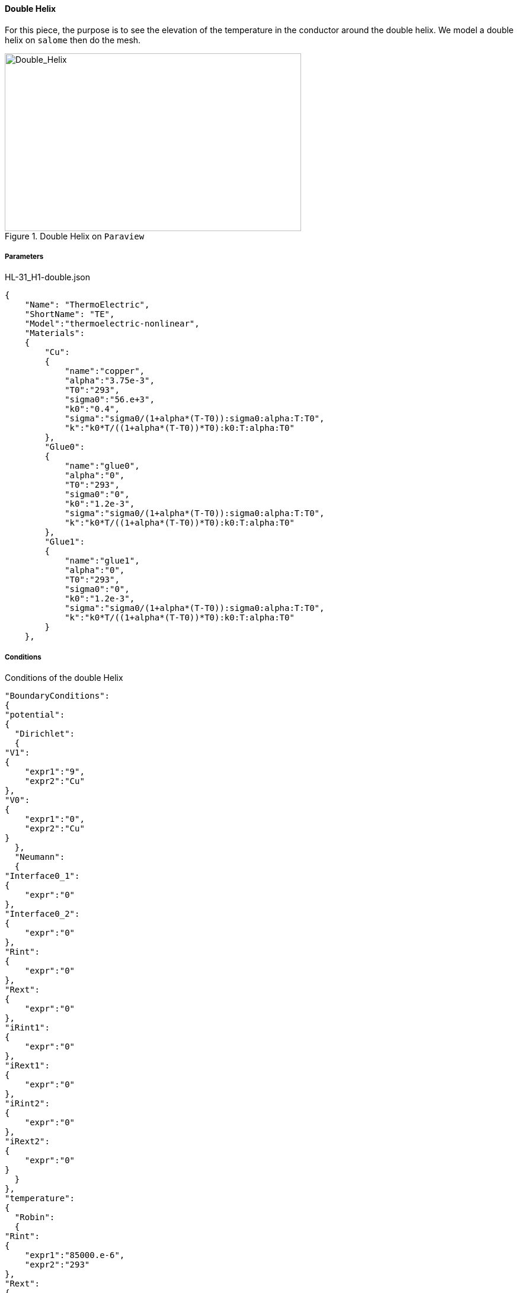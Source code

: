 ==== Double Helix

For this piece, the purpose is to see the elevation of the temperature in the conductor around the double helix.
We model a double helix on `salome` then do the mesh.

.Double Helix on `Paraview`
image::/images/learning/thermoelectric/Double_Helix_Geometry.png[Double_Helix,500,300,align="center"]

===== Parameters

[source,json]
.HL-31_H1-double.json
....
{
    "Name": "ThermoElectric",
    "ShortName": "TE",
    "Model":"thermoelectric-nonlinear",
    "Materials":
    {
	"Cu":
	{
	    "name":"copper",
	    "alpha":"3.75e-3",
	    "T0":"293",
	    "sigma0":"56.e+3",
	    "k0":"0.4",
	    "sigma":"sigma0/(1+alpha*(T-T0)):sigma0:alpha:T:T0",
	    "k":"k0*T/((1+alpha*(T-T0))*T0):k0:T:alpha:T0"
	},
	"Glue0":
	{
	    "name":"glue0",
	    "alpha":"0",
	    "T0":"293",
	    "sigma0":"0",
	    "k0":"1.2e-3",
	    "sigma":"sigma0/(1+alpha*(T-T0)):sigma0:alpha:T:T0",
	    "k":"k0*T/((1+alpha*(T-T0))*T0):k0:T:alpha:T0"
	},
	"Glue1":
	{
	    "name":"glue1",
	    "alpha":"0",
	    "T0":"293",
	    "sigma0":"0",
	    "k0":"1.2e-3",
	    "sigma":"sigma0/(1+alpha*(T-T0)):sigma0:alpha:T:T0",
	    "k":"k0*T/((1+alpha*(T-T0))*T0):k0:T:alpha:T0"
	}
    },
....

===== Conditions

[source,json]
.Conditions of the double Helix
....
"BoundaryConditions":
{
"potential":
{
  "Dirichlet":
  {
"V1":
{
    "expr1":"9",
    "expr2":"Cu"
},
"V0":
{
    "expr1":"0",
    "expr2":"Cu"
}
  },
  "Neumann":
  {
"Interface0_1":
{
    "expr":"0"
},
"Interface0_2":
{
    "expr":"0"
},
"Rint":
{
    "expr":"0"
},
"Rext":
{
    "expr":"0"
},
"iRint1":
{
    "expr":"0"
},
"iRext1":
{
    "expr":"0"
},
"iRint2":
{
    "expr":"0"
},
"iRext2":
{
    "expr":"0"
}
  }
},
"temperature":
{
  "Robin":
  {
"Rint":
{
    "expr1":"85000.e-6",
    "expr2":"293"
},
"Rext":
{
    "expr1":"85000.e-6",
    "expr2":"293"
},
"iRint1":
{
    "expr1":"85000.e-6",
    "expr2":"293"
},
"iRext1":
{
    "expr1":"85000.e-6",
    "expr2":"293"
},
"iRint2":
{
    "expr1":"85000.e-6",
    "expr2":"293"
},
"iRext2":
{
    "expr1":"85000.e-6",
    "expr2":"293"
}
  },
  "Neumann":
  {
"Interface0_1":
{
    "expr":"0"
},
"Interface0_2":
{
    "expr":"0"
},
"V0":
{
    "expr":"0"
},
"V1":
{
    "expr":"0"
}
  }
}
},
"PostProcess":
{
"Fields":["temperature","potential","current"]
}
}
....
===== Results

We can see the repartition of the temperature in the helix.

.Temperature's repartition on paraview
image::/images/learning/thermoelectric/Double_Helix_temperature.png[Double_Helix_temperature,900,600,align="center"]

We can note that the peak temperature is inside the double helix.
